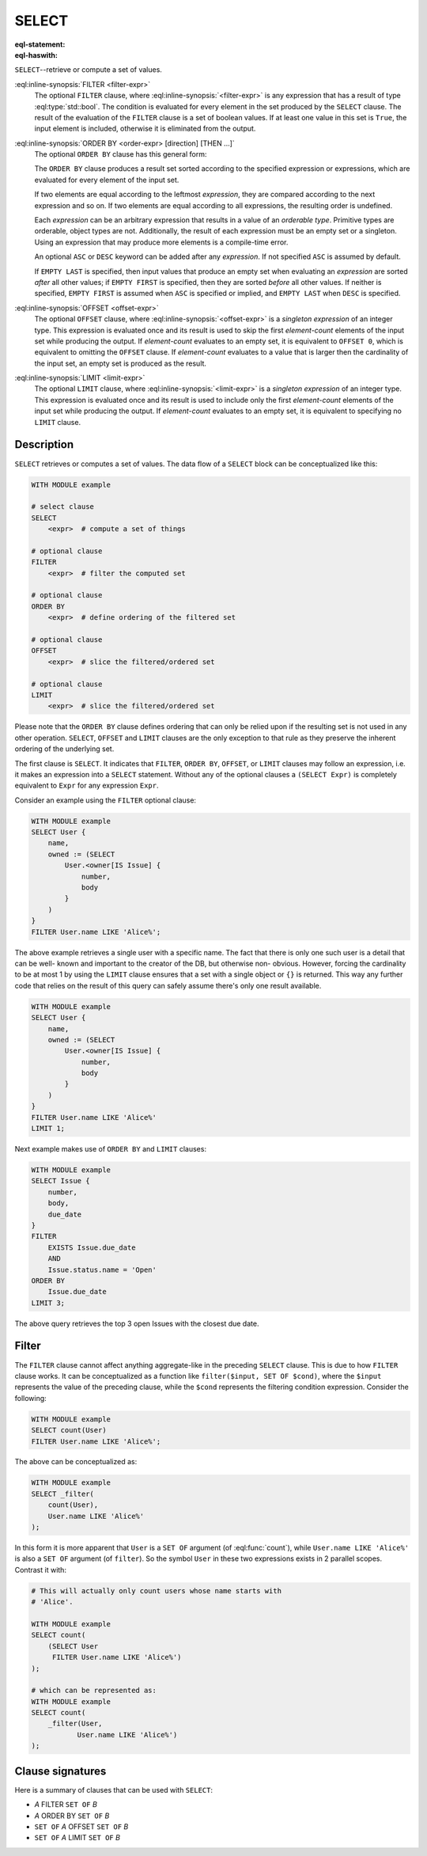 .. _ref_eql_statements_select:

SELECT
======

:eql-statement:
:eql-haswith:

``SELECT``--retrieve or compute a set of values.

.. eql:synopsis::

    [ WITH <with-item> [, ...] ]

    SELECT <expr>

    [ FILTER <filter-expr> ]

    [ ORDER BY <order-expr> [direction] [THEN ...] ]

    [ OFFSET <offset-expr> ]

    [ LIMIT  <limit-expr> ];

:eql:inline-synopsis:`FILTER <filter-expr>`
    The optional ``FILTER`` clause, where :eql:inline-synopsis:`<filter-expr>`
    is any expression that has a result of type :eql:type:`std::bool`.
    The condition is evaluated for every element in the set produced by
    the ``SELECT`` clause.  The result of the evaluation of the
    ``FILTER`` clause is a set of boolean values.  If at least one value
    in this set is ``True``, the input element is included, otherwise
    it is eliminated from the output.

:eql:inline-synopsis:`ORDER BY <order-expr> [direction] [THEN ...]`
    The optional ``ORDER BY`` clause has this general form:

    .. eql:synopsis::

        ORDER BY
            <order-expr> [ ASC | DESC ] [ EMPTY { FIRST | LAST } ]
            [ THEN ... ]

    The ``ORDER BY`` clause produces a result set sorted according
    to the specified expression or expressions, which are evaluated
    for every element of the input set.

    If two elements are equal according to the leftmost *expression*, they
    are compared according to the next expression and so on.  If two
    elements are equal according to all expressions, the resulting order
    is undefined.

    Each *expression* can be an arbitrary expression that results in a
    value of an *orderable type*.  Primitive types are orderable,
    object types are not.  Additionally, the result of each expression
    must be an empty set or a singleton.  Using an expression that may
    produce more elements is a compile-time error.

    An optional ``ASC`` or ``DESC`` keyword can be added after any
    *expression*.  If not specified ``ASC`` is assumed by default.

    If ``EMPTY LAST`` is specified, then input values that produce
    an empty set when evaluating an *expression* are sorted *after*
    all other values; if ``EMPTY FIRST`` is specified, then they
    are sorted *before* all other values.  If neither is specified,
    ``EMPTY FIRST`` is assumed when ``ASC`` is specified or implied,
    and ``EMPTY LAST`` when ``DESC`` is specified.

:eql:inline-synopsis:`OFFSET <offset-expr>`
    The optional ``OFFSET`` clause, where
    :eql:inline-synopsis:`<offset-expr>`
    is a *singleton expression* of an integer type.
    This expression is evaluated once and its result is used
    to skip the first *element-count* elements of the input set
    while producing the output.  If *element-count* evaluates to
    an empty set, it is equivalent to ``OFFSET 0``, which is equivalent
    to omitting the ``OFFSET`` clause.  If *element-count* evaluates
    to a value that is larger then the cardinality of the input set,
    an empty set is produced as the result.

:eql:inline-synopsis:`LIMIT <limit-expr>`
    The optional ``LIMIT`` clause, where :eql:inline-synopsis:`<limit-expr>`
    is a *singleton expression* of an integer
    type.  This expression is evaluated once and its result is used
    to include only the first *element-count* elements of the input set
    while producing the output.  If *element-count* evaluates to
    an empty set, it is equivalent to specifying no ``LIMIT`` clause.


Description
-----------

``SELECT`` retrieves or computes a set of values.  The data
flow of a ``SELECT`` block can be conceptualized like this:

.. code-block:: pseudo-eql

    WITH MODULE example

    # select clause
    SELECT
        <expr>  # compute a set of things

    # optional clause
    FILTER
        <expr>  # filter the computed set

    # optional clause
    ORDER BY
        <expr>  # define ordering of the filtered set

    # optional clause
    OFFSET
        <expr>  # slice the filtered/ordered set

    # optional clause
    LIMIT
        <expr>  # slice the filtered/ordered set

Please note that the ``ORDER BY`` clause defines ordering that can
only be relied upon if the resulting set is not used in any other
operation. ``SELECT``, ``OFFSET`` and ``LIMIT`` clauses are the only
exception to that rule as they preserve the inherent ordering of the
underlying set.

The first clause is ``SELECT``. It indicates that ``FILTER``, ``ORDER
BY``, ``OFFSET``, or ``LIMIT`` clauses may follow an expression, i.e.
it makes an expression into a ``SELECT`` statement. Without any of the
optional clauses a ``(SELECT Expr)`` is completely equivalent to
``Expr`` for any expression ``Expr``.

Consider an example using the ``FILTER`` optional clause:

.. code-block:: edgeql

    WITH MODULE example
    SELECT User {
        name,
        owned := (SELECT
            User.<owner[IS Issue] {
                number,
                body
            }
        )
    }
    FILTER User.name LIKE 'Alice%';

The above example retrieves a single user with a specific name. The
fact that there is only one such user is a detail that can be well-
known and important to the creator of the DB, but otherwise non-
obvious. However, forcing the cardinality to be at most 1 by using the
``LIMIT`` clause ensures that a set with a single object or
``{}`` is returned. This way any further code that relies on the
result of this query can safely assume there's only one result
available.

.. code-block:: edgeql

    WITH MODULE example
    SELECT User {
        name,
        owned := (SELECT
            User.<owner[IS Issue] {
                number,
                body
            }
        )
    }
    FILTER User.name LIKE 'Alice%'
    LIMIT 1;

Next example makes use of ``ORDER BY`` and ``LIMIT`` clauses:

.. code-block:: edgeql

    WITH MODULE example
    SELECT Issue {
        number,
        body,
        due_date
    }
    FILTER
        EXISTS Issue.due_date
        AND
        Issue.status.name = 'Open'
    ORDER BY
        Issue.due_date
    LIMIT 3;

The above query retrieves the top 3 open Issues with the closest due
date.


Filter
------

The ``FILTER`` clause cannot affect anything aggregate-like in the
preceding ``SELECT`` clause. This is due to how ``FILTER`` clause
works. It can be conceptualized as a function like ``filter($input,
SET OF $cond)``, where the ``$input`` represents the value of the
preceding clause, while the ``$cond`` represents the filtering
condition expression. Consider the following:

.. code-block:: edgeql

    WITH MODULE example
    SELECT count(User)
    FILTER User.name LIKE 'Alice%';

The above can be conceptualized as:

.. code-block:: edgeql

    WITH MODULE example
    SELECT _filter(
        count(User),
        User.name LIKE 'Alice%'
    );

In this form it is more apparent that ``User`` is a ``SET OF``
argument (of :eql:func:`count`), while ``User.name LIKE 'Alice%'`` is
also a ``SET OF`` argument (of ``filter``). So the symbol ``User`` in
these two expressions exists in 2 parallel scopes. Contrast it with:

.. code-block:: edgeql

    # This will actually only count users whose name starts with
    # 'Alice'.

    WITH MODULE example
    SELECT count(
        (SELECT User
         FILTER User.name LIKE 'Alice%')
    );

    # which can be represented as:
    WITH MODULE example
    SELECT count(
        _filter(User,
               User.name LIKE 'Alice%')
    );

Clause signatures
-----------------

Here is a summary of clauses that can be used with ``SELECT``:

- *A* FILTER ``SET OF`` *B*
- *A* ORDER BY ``SET OF`` *B*
- ``SET OF`` *A* OFFSET ``SET OF`` *B*
- ``SET OF`` *A* LIMIT ``SET OF`` *B*
